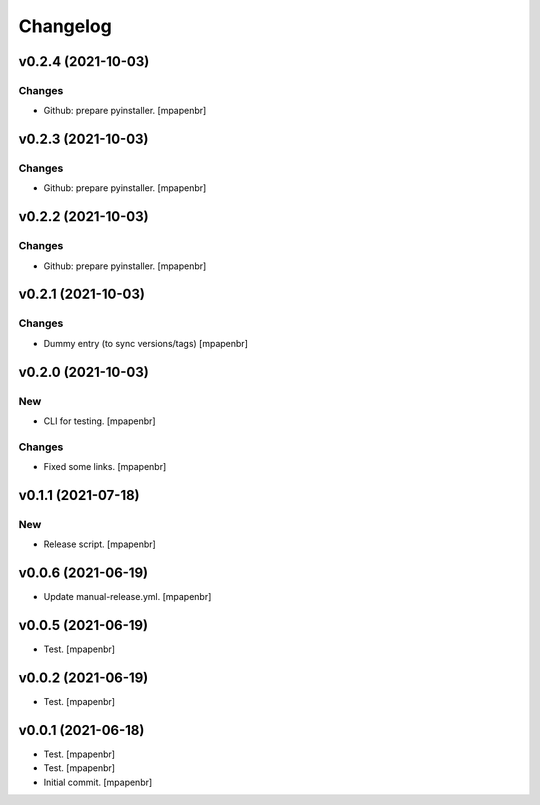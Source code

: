 Changelog
=========


v0.2.4 (2021-10-03)
-------------------

Changes
~~~~~~~
- Github: prepare pyinstaller. [mpapenbr]


v0.2.3 (2021-10-03)
-------------------

Changes
~~~~~~~
- Github: prepare pyinstaller. [mpapenbr]


v0.2.2 (2021-10-03)
-------------------

Changes
~~~~~~~
- Github: prepare pyinstaller. [mpapenbr]


v0.2.1 (2021-10-03)
-------------------

Changes
~~~~~~~
- Dummy entry (to sync versions/tags) [mpapenbr]


v0.2.0 (2021-10-03)
-------------------

New
~~~
- CLI for testing. [mpapenbr]

Changes
~~~~~~~
- Fixed some links. [mpapenbr]


v0.1.1 (2021-07-18)
-------------------

New
~~~
- Release script. [mpapenbr]


v0.0.6 (2021-06-19)
-------------------
- Update manual-release.yml. [mpapenbr]


v0.0.5 (2021-06-19)
-------------------
- Test. [mpapenbr]


v0.0.2 (2021-06-19)
-------------------
- Test. [mpapenbr]


v0.0.1 (2021-06-18)
-------------------
- Test. [mpapenbr]
- Test. [mpapenbr]
- Initial commit. [mpapenbr]


